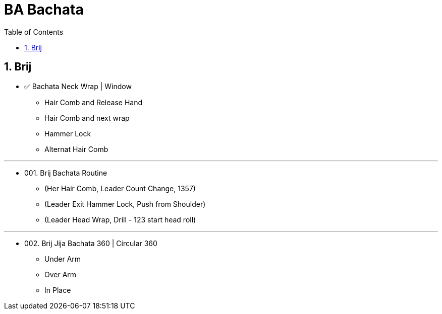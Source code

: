 = BA Bachata
:toc: right
:toclevels: 5
:sectnums:
:sectnumlevels: 5


== Brij

* ✅ Bachata Neck Wrap | Window
** Hair Comb and Release Hand
** Hair Comb and next wrap
** Hammer Lock
** Alternat Hair Comb

---

* 001. Brij Bachata Routine
** (Her Hair Comb, Leader Count Change, 1357)
** (Leader Exit Hammer Lock, Push from Shoulder)
** (Leader Head Wrap, Drill - 123 start head roll)

---

* 002. Brij Jija Bachata 360 | Circular 360
** Under Arm
** Over Arm
** In Place